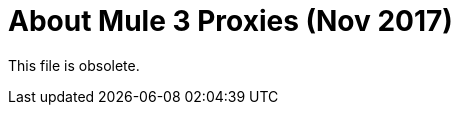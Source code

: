 = About Mule 3 Proxies (Nov 2017)

This file is obsolete.

////
API Manager automatically generates the proxy app when you configure the API as an endpoint with a proxy and includes an auto-discovery element in the app. Mule locks the API until all policies have been applied. The client app (consumer) calls the proxy which forwards the call to the API. After you deploy the app, Mule Runtime 3.x and earlier calls API Manager using the environment client ID and secret to get the policies for the API.

In most cases, the proxy you generate in API Manager is suitable for deployment. However, you can modify the proxy to log data to a file or send data to a Splunk account with the Anypoint Splunk Connector, for example. 

You can import a proxy that you download from API Manager into Studio as a Mule Deployable Archive. You can then modify the proxy in Studio.

If you configured an endpoint with a proxy to use the HTTPS scheme, you need to modify a proxy to add HTTPS credentials.

Now, you're ready to deploy an auto-generated proxy for Mule 3.x.

== See Also

* link:/api-manager/https-reference[To Configure an HTTPS Endpoint]
* link:/api-manager/proxy-deploy-cloudhub-latest-task[To Deploy a Proxy to CloudHub]
* link:/api-manager/proxy-deploy-hybrid-latest-task[To Deploy a Proxy to Hybrid]
////